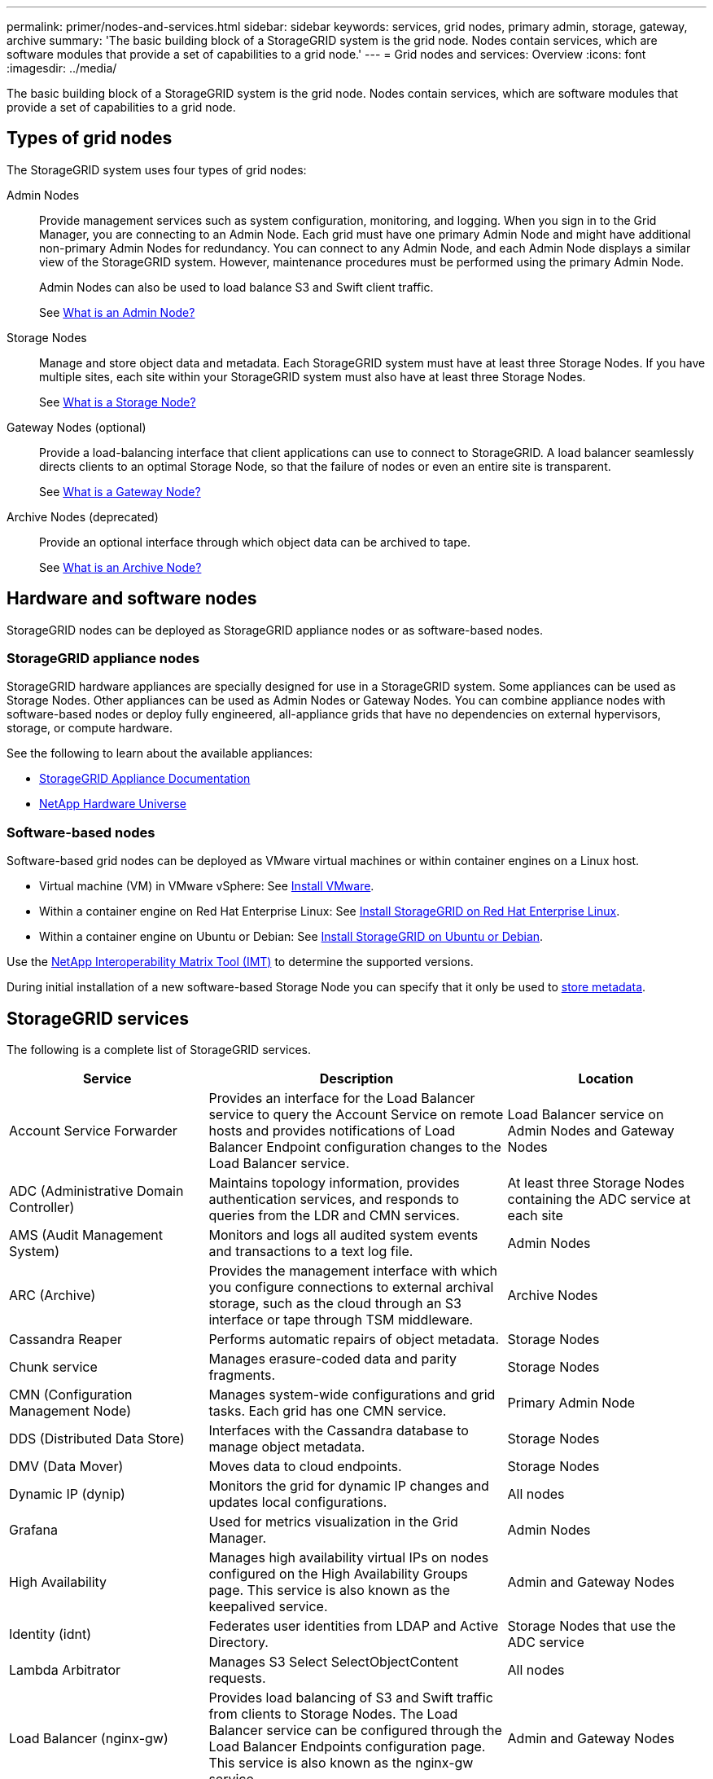 ---
permalink: primer/nodes-and-services.html
sidebar: sidebar
keywords: services, grid nodes, primary admin, storage, gateway, archive
summary: 'The basic building block of a StorageGRID system is the grid node. Nodes contain services, which are software modules that provide a set of capabilities to a grid node.'
---
= Grid nodes and services: Overview
:icons: font
:imagesdir: ../media/

[.lead]
The basic building block of a StorageGRID system is the grid node. Nodes contain services, which are software modules that provide a set of capabilities to a grid node.

== Types of grid nodes

The StorageGRID system uses four types of grid nodes:

Admin Nodes:: Provide management services such as system configuration, monitoring, and logging. When you sign in to the Grid Manager, you are connecting to an Admin Node. Each grid must have one primary Admin Node and might have additional non-primary Admin Nodes for redundancy. You can connect to any Admin Node, and each Admin Node displays a similar view of the StorageGRID system. However, maintenance procedures must be performed using the primary Admin Node.
+
Admin Nodes can also be used to load balance S3 and Swift client traffic.
+
See link:what-admin-node-is.html[What is an Admin Node?]

Storage Nodes:: Manage and store object data and metadata. Each StorageGRID system must have at least three Storage Nodes. If you have multiple sites, each site within your StorageGRID system must also have at least three Storage Nodes.
+
See link:what-storage-node-is.html[What is a Storage Node?]

Gateway Nodes (optional):: Provide a load-balancing interface that client applications can use to connect to StorageGRID. A load balancer seamlessly directs clients to an optimal Storage Node, so that the failure of nodes or even an entire site is transparent.
+
See link:what-gateway-node-is.html[What is a Gateway Node?]

Archive Nodes (deprecated):: Provide an optional interface through which object data can be archived to tape.
+
See link:what-archive-node-is.html[What is an Archive Node?]

== Hardware and software nodes
StorageGRID nodes can be deployed as StorageGRID appliance nodes or as software-based nodes.

=== StorageGRID appliance nodes

StorageGRID hardware appliances are specially designed for use in a StorageGRID system. Some appliances can be used as Storage Nodes. Other appliances can be used as Admin Nodes or Gateway Nodes. You can combine appliance nodes with software-based nodes or deploy fully engineered, all-appliance grids that have no dependencies on external hypervisors, storage, or compute hardware.

See the following to learn about the available appliances: 

* https://review.docs.netapp.com/us-en/storagegrid-appliances_main/[StorageGRID Appliance Documentation^]
* https://hwu.netapp.com[NetApp Hardware Universe^] 

=== Software-based nodes

Software-based grid nodes can be deployed as VMware virtual machines or within container engines on a Linux host.

* Virtual machine (VM) in VMware vSphere: See link:../vmware/index.html[Install VMware].

* Within a container engine on Red Hat Enterprise Linux: See link:../rhel/index.html[Install StorageGRID on Red Hat Enterprise Linux].

* Within a container engine on Ubuntu or Debian: See link:../ubuntu/index.html[Install StorageGRID on Ubuntu or Debian].

Use the https://imt.netapp.com/matrix/#welcome[NetApp Interoperability Matrix Tool (IMT)^] to determine the supported versions.

During initial installation of a new software-based Storage Node you can specify that it only be used to link:../primer/what-storage-node-is.html#types-of-storage-nodes[store metadata].

[[storagegrid-services]]
== StorageGRID services

The following is a complete list of StorageGRID services.

[cols="2a,3a,2a" options="header"]
|===
| Service | Description| Location

| Account Service Forwarder
| Provides an interface for the Load Balancer service to query the Account Service on remote hosts and provides notifications of Load Balancer Endpoint configuration changes to the Load Balancer service.
| Load Balancer service on Admin Nodes and Gateway Nodes

| ADC (Administrative Domain Controller)
| Maintains topology information, provides authentication services, and responds to queries from the LDR and CMN services.
| At least three Storage Nodes containing the ADC service at each site

| AMS (Audit Management System)
| Monitors and logs all audited system events and transactions to a text log file.
| Admin Nodes

| ARC (Archive)
| Provides the management interface with which you configure connections to external archival storage, such as the cloud through an S3 interface or tape through TSM middleware.
| Archive Nodes

| Cassandra Reaper
| Performs automatic repairs of object metadata.
| Storage Nodes

| Chunk service
| Manages erasure-coded data and parity fragments.
| Storage Nodes

| CMN (Configuration Management Node)
| Manages system-wide configurations and grid tasks. Each grid has one CMN service.
| Primary Admin Node

| DDS (Distributed Data Store)
| Interfaces with the Cassandra database to manage object metadata.
| Storage Nodes

| DMV (Data Mover)
| Moves data to cloud endpoints.
| Storage Nodes

| Dynamic IP (dynip)
| Monitors the grid for dynamic IP changes and updates local configurations.
| All nodes

| Grafana
| Used for metrics visualization in the Grid Manager.
| Admin Nodes

| High Availability
| Manages high availability virtual IPs on nodes configured on the High Availability Groups page. This service is also known as the keepalived service.
| Admin and Gateway Nodes

| Identity (idnt)
| Federates user identities from LDAP and Active Directory.
| Storage Nodes that use the ADC service

| Lambda Arbitrator
| Manages S3 Select SelectObjectContent requests.
| All nodes

| Load Balancer (nginx-gw)
| Provides load balancing of S3 and Swift traffic from clients to Storage Nodes. The Load Balancer service can be configured through the Load Balancer Endpoints configuration page. This service is also known as the nginx-gw service.
| Admin and Gateway Nodes

| LDR (Local Distribution Router)
| Manages the storage and transfer of content within the grid.
| Storage Nodes

| MISCd Information Service Control Daemon
| Provides an interface for querying and managing services on other nodes and for managing environmental configurations on the node such as querying the state of services running on other nodes.
| All nodes

| nginx
| Acts as an authentication and secure communication mechanism for various grid services (such as Prometheus and Dynamic IP) to be able to talk to services on other nodes over HTTPS APIs.
| All nodes

| nginx-gw
| Powers the Load Balancer service.
| Admin and Gateway Nodes

| NMS (Network Management System)
| Powers the monitoring, reporting, and configuration options that are displayed through the Grid Manager.
| Admin Nodes

| Persistence
| Manages files on the root disk that need to persist across a reboot.
| All nodes

| Prometheus
| Collects time series metrics from services on all nodes.
| Admin Nodes

| RSM (Replicated State Machine)
| Ensures platform service requests are sent to their respective endpoints.
| Storage Nodes that use the ADC service

| SSM (Server Status Monitor)
| Monitors hardware conditions and reports to the NMS service.
| An instance is present on every grid node

| Trace collector
| Performs trace collection to gather information for use by technical support. The trace collector service uses open source Jaeger software.
| Admin Nodes
|===